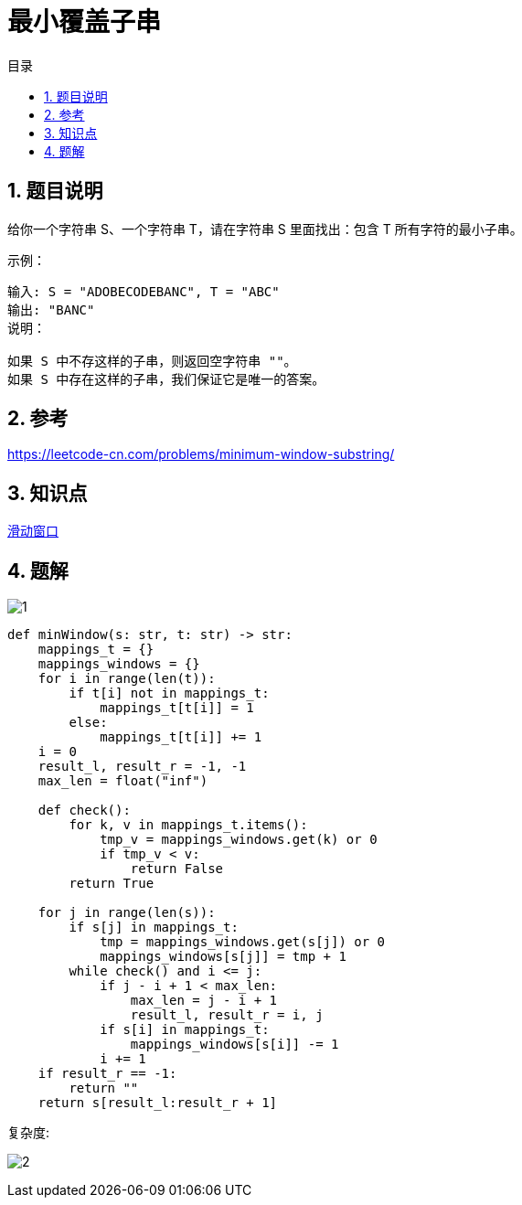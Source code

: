 = 最小覆盖子串
:toc: right
:toc-title: 目录
:toclevels: 5
:sectnums:

== 题目说明
给你一个字符串 S、一个字符串 T，请在字符串 S 里面找出：包含 T 所有字符的最小子串。

示例：
```
输入: S = "ADOBECODEBANC", T = "ABC"
输出: "BANC"
说明：

如果 S 中不存这样的子串，则返回空字符串 ""。
如果 S 中存在这样的子串，我们保证它是唯一的答案。

```

== 参考
https://leetcode-cn.com/problems/minimum-window-substring/

== 知识点
link:../../../data_structure/slideWindow/[滑动窗口]

== 题解

image:1.jpg[]

```python
def minWindow(s: str, t: str) -> str:
    mappings_t = {}
    mappings_windows = {}
    for i in range(len(t)):
        if t[i] not in mappings_t:
            mappings_t[t[i]] = 1
        else:
            mappings_t[t[i]] += 1
    i = 0
    result_l, result_r = -1, -1
    max_len = float("inf")

    def check():
        for k, v in mappings_t.items():
            tmp_v = mappings_windows.get(k) or 0
            if tmp_v < v:
                return False
        return True

    for j in range(len(s)):
        if s[j] in mappings_t:
            tmp = mappings_windows.get(s[j]) or 0
            mappings_windows[s[j]] = tmp + 1
        while check() and i <= j:
            if j - i + 1 < max_len:
                max_len = j - i + 1
                result_l, result_r = i, j
            if s[i] in mappings_t:
                mappings_windows[s[i]] -= 1
            i += 1
    if result_r == -1:
        return ""
    return s[result_l:result_r + 1]
```

复杂度:

image:2.jpg[]
